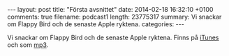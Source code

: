 #+BEGIN_HTML
---
layout: post
title: "Första avsnittet"
date: 2014-02-18 16:32:10 +0100
comments: true
filename: podcast1
length: 23775317
summary: Vi snackar om Flappy Bird och de senaste Apple ryktena.
categories: 
---
#+END_HTML

Vi snackar om Flappy Bird och de senaste Apple ryktena.
Finns på [[https://itunes.apple.com/us/podcast/semikolon/id824241885][iTunes]] och som [[https://s3-eu-west-1.amazonaws.com/www.semikolon.fm/audio/podcast1.mp3][mp3]].

